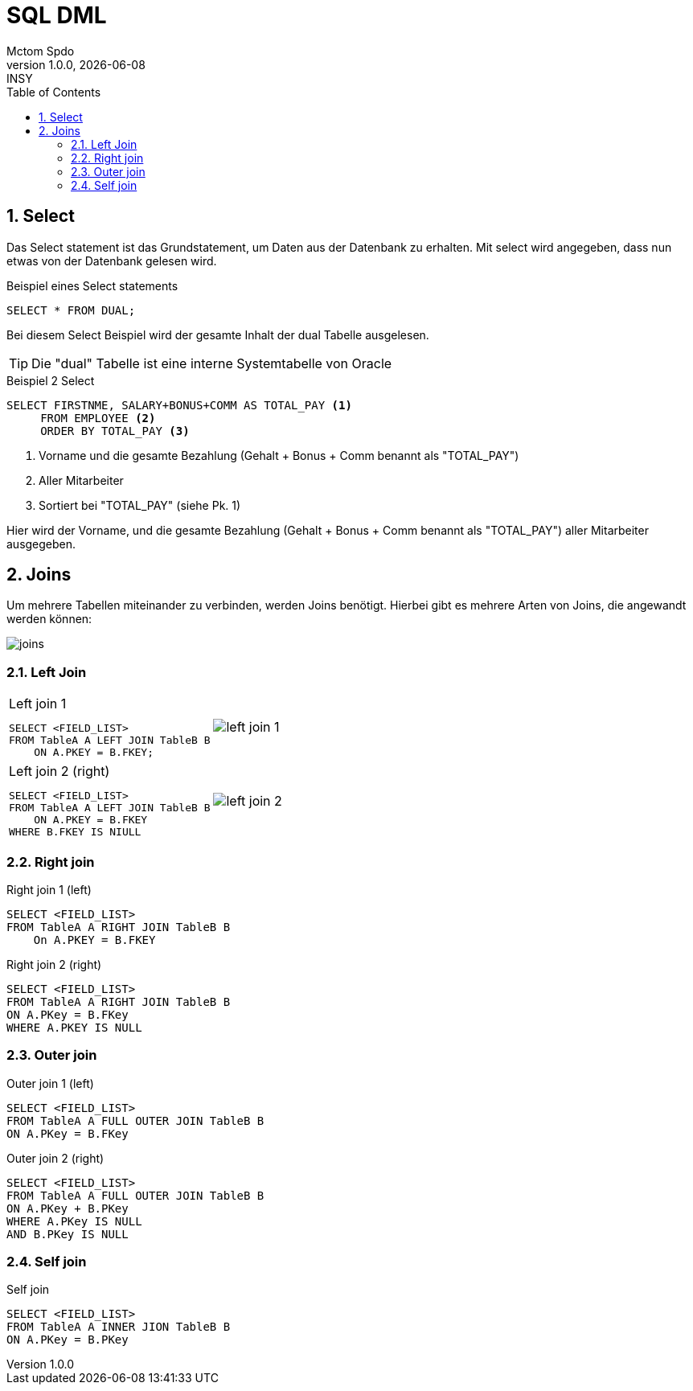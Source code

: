 = SQL DML
Mctom Spdo
1.0.0, {docdate}: INSY
ifndef::imagesdir[:imagesdir: ../../images/]
:icons: font
:sectnums:
:toc: left
:stylesheet: ../css/dark.css

== Select

Das Select statement ist das Grundstatement, um Daten aus der Datenbank zu erhalten.
Mit select wird angegeben, dass nun etwas von der Datenbank gelesen wird.

.Beispiel eines Select statements
[source,sql]
----
SELECT * FROM DUAL;
----

Bei diesem Select Beispiel wird der gesamte Inhalt der dual Tabelle ausgelesen.

TIP: Die "dual" Tabelle ist eine interne Systemtabelle von Oracle

.Beispiel 2 Select
[source,sql]
----
SELECT FIRSTNME, SALARY+BONUS+COMM AS TOTAL_PAY <.>
     FROM EMPLOYEE <.>
     ORDER BY TOTAL_PAY <.>
----
<.> Vorname und die gesamte Bezahlung (Gehalt + Bonus + Comm benannt als "TOTAL_PAY")
<.> Aller Mitarbeiter
<.> Sortiert bei "TOTAL_PAY" (siehe Pk. 1)

Hier wird der Vorname, und die gesamte Bezahlung (Gehalt + Bonus + Comm benannt als "TOTAL_PAY") aller Mitarbeiter ausgegeben.

== Joins

Um mehrere Tabellen miteinander zu verbinden, werden Joins benötigt.
Hierbei gibt es mehrere Arten von Joins, die angewandt werden können:

image::joins.png[]

=== Left Join

[cols="a,a", frame=none, grid=none, role="center"]
|===
| .Left join 1
[source,sql]
----
SELECT <FIELD_LIST>
FROM TableA A LEFT JOIN TableB B
    ON A.PKEY = B.FKEY;
----
| image::left-join-1.png[]
|===

[cols="a,a", frame=none, grid=none, role="center"]
|===

| .Left join 2 (right)
[source,sql]
----
SELECT <FIELD_LIST>
FROM TableA A LEFT JOIN TableB B
    ON A.PKEY = B.FKEY
WHERE B.FKEY IS NIULL
----

| image::left-join-2.png[]

|===

=== Right join

.Right join 1 (left)
[source,sql]
----
SELECT <FIELD_LIST>
FROM TableA A RIGHT JOIN TableB B
    On A.PKEY = B.FKEY
----

.Right join 2 (right)
[source,sql]
----
SELECT <FIELD_LIST>
FROM TableA A RIGHT JOIN TableB B
ON A.PKey = B.FKey
WHERE A.PKEY IS NULL
----



=== Outer join

.Outer join 1 (left)
[source,sql]
----
SELECT <FIELD_LIST>
FROM TableA A FULL OUTER JOIN TableB B
ON A.PKey = B.FKey
----

.Outer join 2 (right)
[source,sql]
----
SELECT <FIELD_LIST>
FROM TableA A FULL OUTER JOIN TableB B
ON A.PKey + B.PKey
WHERE A.PKey IS NULL
AND B.PKey IS NULL
----

=== Self join

.Self join
[source,sql]
----
SELECT <FIELD_LIST>
FROM TableA A INNER JION TableB B
ON A.PKey = B.PKey
----
